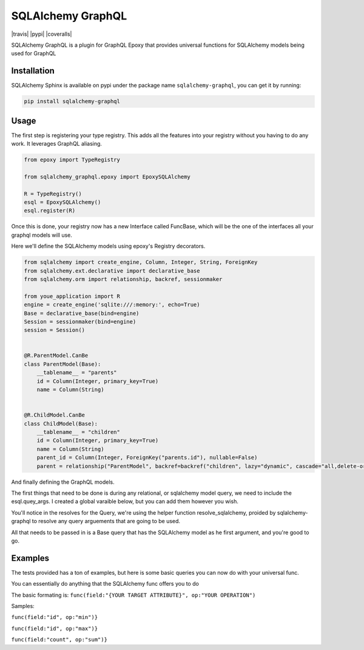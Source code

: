 SQLAlchemy GraphQL 
=================

|travis| |pypi| |coveralls|

SQLAlchemy GraphQL is a plugin for GraphQL Epoxy that provides universal functions for
SQLAlchemy models being used for GraphQL

Installation
------------

SQLAlchemy Sphinx is available on pypi under the package name
``sqlalchemy-graphql``, you can get it by running:

.. code:: sh

    pip install sqlalchemy-graphql


Usage
-----

The first step is registering your type registry. This adds all the features into your
registry without you having to do any work. It leverages GraphQL aliasing. 

.. code:: python

    from epoxy import TypeRegistry

    from sqlalchemy_graphql.epoxy import EpoxySQLAlchemy

    R = TypeRegistry()
    esql = EpoxySQLAlchemy()
    esql.register(R)


Once this is done, your registry now has a new Interface called FuncBase, which will be the one of the 
interfaces all your graphql models will use.

Here we'll define the SQLAlchemy models using epoxy's Registry decorators.

.. code:: python

    from sqlalchemy import create_engine, Column, Integer, String, ForeignKey
    from sqlalchemy.ext.declarative import declarative_base
    from sqlalchemy.orm import relationship, backref, sessionmaker

    from youe_application import R
    engine = create_engine('sqlite:///:memory:', echo=True)
    Base = declarative_base(bind=engine)
    Session = sessionmaker(bind=engine)
    session = Session()


    @R.ParentModel.CanBe
    class ParentModel(Base):
        __tablename__ = "parents"
        id = Column(Integer, primary_key=True)
        name = Column(String)


    @R.ChildModel.CanBe
    class ChildModel(Base):
        __tablename__ = "children"
        id = Column(Integer, primary_key=True)
        name = Column(String)
        parent_id = Column(Integer, ForeignKey("parents.id"), nullable=False)
        parent = relationship("ParentModel", backref=backref("children", lazy="dynamic", cascade="all,delete-orphan"))



And finally defining the GraphQL models. 

The first things that need to be done is during any relational, or sqlalchemy model query, we need to
include the esql.quey_args. I created a global varaible below, but you can add them however you wish.


.. code:: python
    from youe_application import R, esql
    from youe_application.your_sqlalchemy_models import ChildModel as BaseChildModel, ParentModel as BaseParentModel, session

    from sqlalchemy_graphql.epoxy.utils import add_query_args
    from sqlalchemy_graphql.epoxy.query import resolve_sqlalchemy

    model_args = add_query_args({"id": R.Int, "name": R.String, "ids": R.Int.List}, esql.query_args)


    class ParentModel(R.Implements.FuncBase):
        id = R.Int
        name = R.String
        children = R.ChildModel.List(args=model_args)

        def resolve_children(self, obj, args, info):
            return resolve_sqlalchemy(obj, args, info, BaseChildModel, query=obj.children)


    class ChildModel(R.Implements.FuncBase):
        id = R.Int
        name = R.String
        parent = R.ParentModel(args=model_args)

        def resolve_parent(self, obj, args, info):
            return resolve_sqlalchemy(obj, args, info, BaseParentModel, query=obj.parent)


    class Query(R.ObjectType):
        parent_model = R.ParentModel(args=model_args)
        child_model = R.ChildModel(args=model_args)
        parent_models = R.ParentModel.List(args=model_args)
        child_models = R.ChildModel.List(args=model_args)

        def resolve_parent_model(self, obj, args, info):
            query = session.query(BaseParentModel)
            return resolve_sqlalchemy(obj, args, info, BaseParentModel, query=query, single=True)

        def resolve_child_model(self, obj, args, info):
            query = session.query(BaseChildModel)
            return resolve_sqlalchemy(obj, args, info, BaseChildModel, query=query, single=True)

        def resolve_parent_models(self, obj, args, info):
            query = session.query(BaseParentModel)
            return resolve_sqlalchemy(obj, args, info, BaseParentModel, query=query)

        def resolve_child_models(self, obj, args, info):
            query = session.query(BaseChildModel)
            return resolve_sqlalchemy(obj, args, info, BaseChildModel)
        )

You'll notice in the resolves for the Query, we're using the helper function resolve_sqlalchemy, proided by sqlalchemy-graphql to resolve any query arguements that are going to be used. 

All that needs to be passed in is a Base query that has the SQLAlchemy model as he first argument,
and you're good to go. 


Examples
-----


The tests provided has a ton of examples, 
but here is some basic queries you can now do with your universal func. 


You can essentially do anything that the SQLAlchemy func offers you to do

The basic formating is:
``func(field:"{YOUR TARGET ATTRIBUTE}", op:"YOUR OPERATION")``

Samples:

``func(field:"id", op:"min")}``

``func(field:"id", op:"max")}``

``func(field:"count", op:"sum")}``



.. code:: python
    test_parent_1 = ParentModel(name="Adriel")
    test_parent_2 = ParentModel(name="Carolina")
    session.add(test_parent_1)
    session.add(test_parent_2)
    session.commit()

    schema = R.Schema(R.Query)

    # Summing
    query = '{parentModel {idSum: func(field:"id", op:"sum")}}'
    results = graphql(schema, query)
    value = test_parent_1.id + test_parent_2.id
    assert results.data['parentModel']['idSum'] == value


    # Count Distincts
    query = '{parentModels {distinctName: count(distinct:"name")}}'
    results = graphql(schema, query)
    # results.data == {'parentModels': [{'distinctName': 2}]}


    # Ordering
    query = '{parentModels (first: 1, after:"Adriel", order:["name"]){id, name}}'
    results = graphql(schema, query)

    '''results.data
    {
        'parentModels': [
            {'name': 'Carolina', 'id': test_parent_2.id}
        ]
    }
    '''


